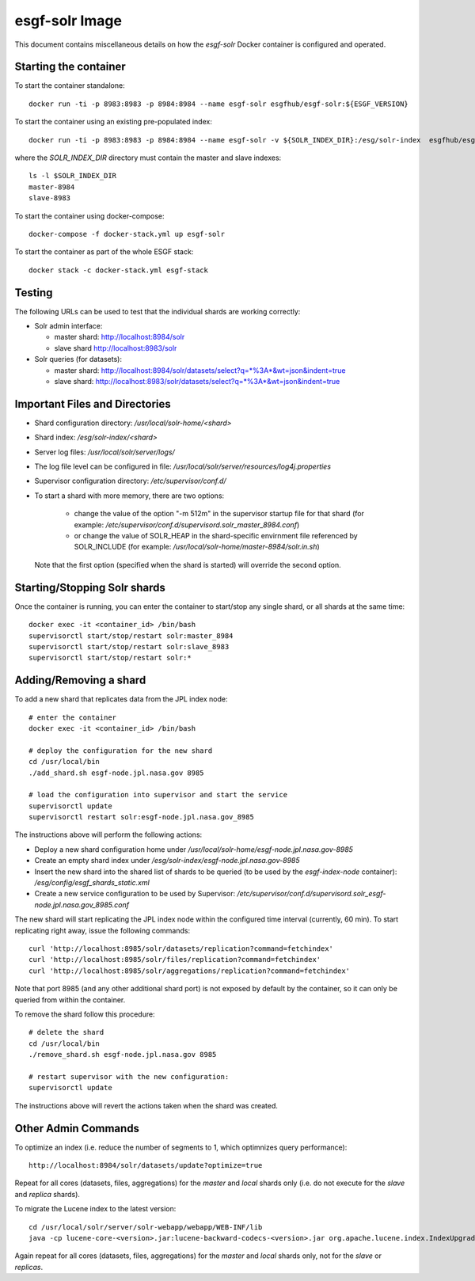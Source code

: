 ***************
esgf-solr Image
***************

This document contains miscellaneous details on how the *esgf-solr* Docker container is configured and operated.

Starting the container
======================

To start the container standalone::

  docker run -ti -p 8983:8983 -p 8984:8984 --name esgf-solr esgfhub/esgf-solr:${ESGF_VERSION}

To start the container using an existing pre-populated index::
  
  docker run -ti -p 8983:8983 -p 8984:8984 --name esgf-solr -v ${SOLR_INDEX_DIR}:/esg/solr-index  esgfhub/esgf-solr:${ESGF_VERSION}

where the *SOLR_INDEX_DIR* directory must contain the master and slave indexes::

  ls -l $SOLR_INDEX_DIR
  master-8984
  slave-8983

To start the container using docker-compose::

  docker-compose -f docker-stack.yml up esgf-solr

To start the container as part of the whole ESGF stack::

  docker stack -c docker-stack.yml esgf-stack


Testing
=======

The following URLs can be used to test that the individual shards are working correctly:

* Solr admin interface:

  * master shard: http://localhost:8984/solr
  * slave shard http://localhost:8983/solr

* Solr queries (for datasets):

  * master shard: http://localhost:8984/solr/datasets/select?q=*%3A*&wt=json&indent=true
  * slave  shard: http://localhost:8983/solr/datasets/select?q=*%3A*&wt=json&indent=true


Important Files and Directories
===============================

* Shard configuration directory: */usr/local/solr-home/<shard>*
* Shard index: */esg/solr-index/<shard>*
* Server log files: */usr/local/solr/server/logs/*
* The log file level can be configured in file: */usr/local/solr/server/resources/log4j.properties*
* Supervisor configuration directory: */etc/supervisor/conf.d/*
* To start a shard with more memory, there are two options:

   * change the value of the option "-m 512m" in the supervisor startup file for that shard (for example: */etc/supervisor/conf.d/supervisord.solr_master_8984.conf*)
   * or change the value of SOLR_HEAP in the shard-specific envirnment file referenced by SOLR_INCLUDE (for example: */usr/local/solr-home/master-8984/solr.in.sh*)

  Note that the first option (specified when the shard is started) will override the second option.
     
Starting/Stopping Solr shards
=============================

Once the container is running, you can enter the container to start/stop any single shard, or all shards at the same time::

   docker exec -it <container_id> /bin/bash
   supervisorctl start/stop/restart solr:master_8984
   supervisorctl start/stop/restart solr:slave_8983
   supervisorctl start/stop/restart solr:*
   

Adding/Removing a shard
=======================

To add a new shard that replicates data from the JPL index node::

   # enter the container
   docker exec -it <container_id> /bin/bash

   # deploy the configuration for the new shard
   cd /usr/local/bin
   ./add_shard.sh esgf-node.jpl.nasa.gov 8985

   # load the configuration into supervisor and start the service
   supervisorctl update
   supervisorctl restart solr:esgf-node.jpl.nasa.gov_8985

The instructions above will perform the following actions:

* Deploy a new shard configuration home under */usr/local/solr-home/esgf-node.jpl.nasa.gov-8985*
* Create an empty shard index under */esg/solr-index/esgf-node.jpl.nasa.gov-8985*
* Insert the new shard into the shared list of shards to be queried (to be used by the *esgf-index-node* container): */esg/config/esgf_shards_static.xml*
* Create a new service configuration to be used by Supervisor: */etc/supervisor/conf.d/supervisord.solr_esgf-node.jpl.nasa.gov_8985.conf*

The new shard will start replicating the JPL index node within the configured time interval (currently, 60 min). To start replicating right away, issue the following commands::

   curl 'http://localhost:8985/solr/datasets/replication?command=fetchindex'
   curl 'http://localhost:8985/solr/files/replication?command=fetchindex'
   curl 'http://localhost:8985/solr/aggregations/replication?command=fetchindex'

Note that port 8985 (and any other additional shard port) is not exposed by default by the container, so it can only be queried from within the container.

To remove the shard follow this procedure::

   # delete the shard
   cd /usr/local/bin
   ./remove_shard.sh esgf-node.jpl.nasa.gov 8985

   # restart supervisor with the new configuration:
   supervisorctl update

The instructions above will revert the actions taken when the shard was created.


Other Admin Commands
====================

To optimize an index (i.e. reduce the number of segments to 1, which optimnizes query performance)::

   http://localhost:8984/solr/datasets/update?optimize=true

Repeat for all cores (datasets, files, aggregations) for the *master* and *local* shards only (i.e. do not
execute for the *slave* and *replica* shards).

To migrate the Lucene index to the latest version::

  cd /usr/local/solr/server/solr-webapp/webapp/WEB-INF/lib
  java -cp lucene-core-<version>.jar:lucene-backward-codecs-<version>.jar org.apache.lucene.index.IndexUpgrader -verbose /esg/solr-index/master-8984/datasets/index/

Again repeat for all cores (datasets, files, aggregations) for the *master* and *local* shards only, not for the *slave* or *replicas*.
